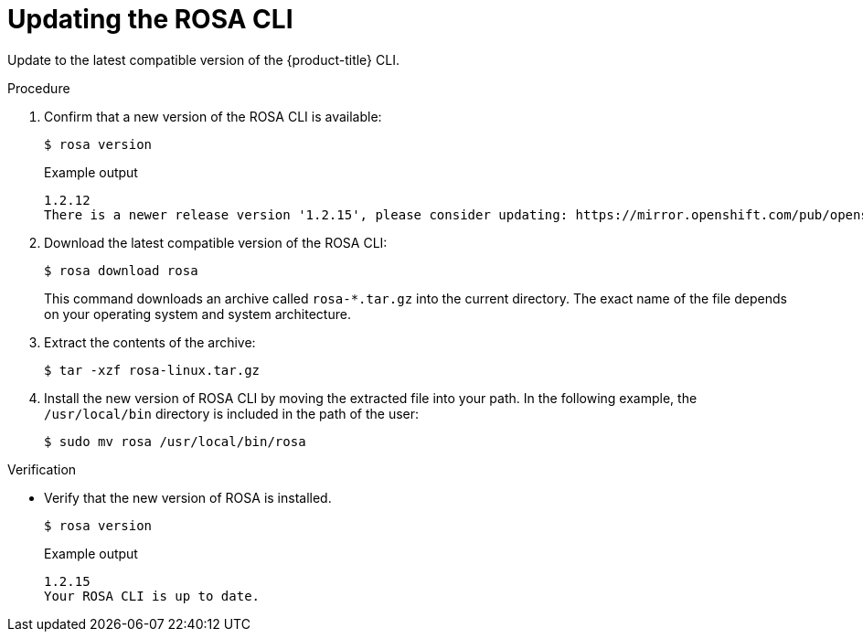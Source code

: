// Module included in the following assemblies:
//
// * rosa_cli/rosa-get-started-cli.adoc

:_content-type: PROCEDURE
[id="rosa-updating-the-rosa-cli_{context}"]
= Updating the ROSA CLI

Update to the latest compatible version of the {product-title} CLI.

.Procedure

. Confirm that a new version of the ROSA CLI is available:
+
[source,terminal]
----
$ rosa version
----
+
.Example output
[source,terminal]
----
1.2.12
There is a newer release version '1.2.15', please consider updating: https://mirror.openshift.com/pub/openshift-v4/clients/rosa/latest/
----

. Download the latest compatible version of the ROSA CLI:
+
[source,terminal]
----
$ rosa download rosa
----
+
This command downloads an archive called `rosa-*.tar.gz` into the current directory. The exact name of the file depends on your operating system and system architecture.

. Extract the contents of the archive:
+
[source,terminal]
----
$ tar -xzf rosa-linux.tar.gz
----

. Install the new version of ROSA CLI by moving the extracted file into your path. In the following example, the `/usr/local/bin` directory is included in the path of the user:
+
[source,terminal]
----
$ sudo mv rosa /usr/local/bin/rosa
----

.Verification
* Verify that the new version of ROSA is installed.
+
[source,terminal]
----
$ rosa version
----
+
.Example output
[source,terminal]
----
1.2.15
Your ROSA CLI is up to date.
----